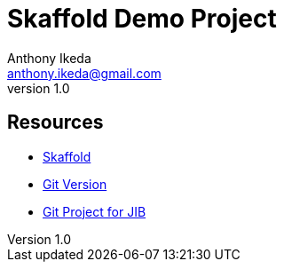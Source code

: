 = Skaffold Demo Project
Anthony Ikeda <anthony.ikeda@gmail.com>
v1.0

:toc: left

== Resources

* https://skaffold.dev/docs/workflows/getting-started-with-your-project/[Skaffold]
* https://98elements.com/blog/automatic-versioning-of-java-applications-using-git-version-gradle-plugin/amp/[Git Version]
* https://github.com/GoogleContainerTools/skaffold/blob/master/examples/jib/skaffold.yaml[Git Project for JIB]
